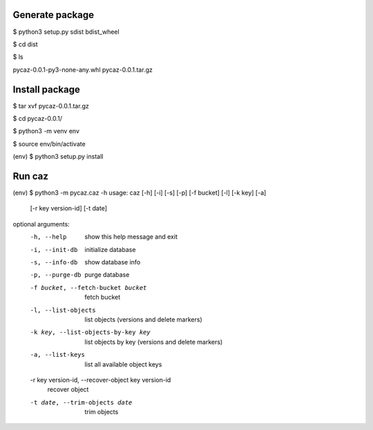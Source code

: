 Generate package
================

$ python3 setup.py sdist bdist_wheel

$ cd dist

$ ls

pycaz-0.0.1-py3-none-any.whl  pycaz-0.0.1.tar.gz

Install package
===============

$ tar xvf pycaz-0.0.1.tar.gz

$ cd pycaz-0.0.1/

$ python3 -m venv env

$ source env/bin/activate

(env) $ python3 setup.py install

Run caz
=======

(env) $ python3 -m pycaz.caz -h
usage: caz [-h] [-i] [-s] [-p] [-f bucket] [-l] [-k key] [-a]
           [-r key version-id] [-t date]

optional arguments:
  -h, --help            show this help message and exit
  -i, --init-db         initialize database
  -s, --info-db         show database info
  -p, --purge-db        purge database
  -f bucket, --fetch-bucket bucket
                        fetch bucket
  -l, --list-objects    list objects (versions and delete markers)
  -k key, --list-objects-by-key key
                        list objects by key (versions and delete markers)
  -a, --list-keys       list all available object keys
  -r key version-id, --recover-object key version-id
                        recover object
  -t date, --trim-objects date
                        trim objects
